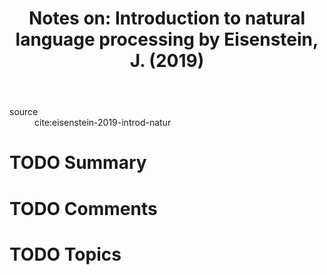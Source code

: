 #+TITLE: Notes on: Introduction to natural language processing by Eisenstein, J. (2019)
#+Time-stamp: <2021-05-28 16:08:13 boxx>

- source :: cite:eisenstein-2019-introd-natur

* TODO Summary

* TODO Comments

* TODO Topics
